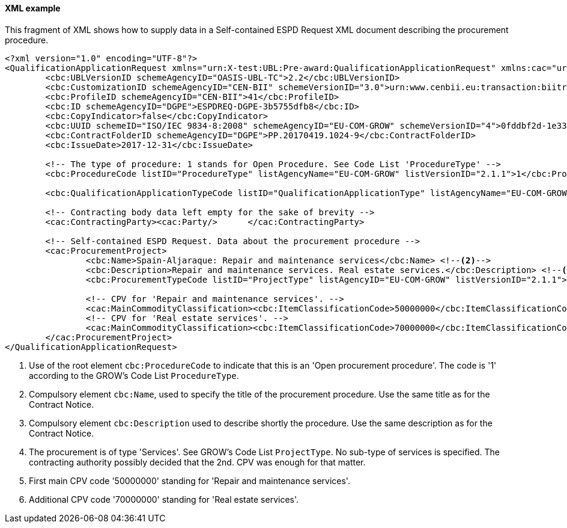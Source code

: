 
==== XML example

This fragment of XML shows how to supply data in a Self-contained ESPD Request XML document describing the procurement procedure.

[source,xml]
----
<?xml version="1.0" encoding="UTF-8"?>
<QualificationApplicationRequest xmlns="urn:X-test:UBL:Pre-award:QualificationApplicationRequest" xmlns:cac="urn:X-test:UBL:Pre-award:CommonAggregate" xmlns:cbc="urn:X-test:UBL:Pre-award:CommonBasic" xmlns:espd="urn:com:grow:espd:2.1.1"  xmlns:xsi="http://www.w3.org/2001/XMLSchema-instance" xsi:schemaLocation="urn:X-test:UBL:Pre-award:QualificationApplicationRequest ../xsdrt/maindoc/UBL-QualificationApplicationRequest-2.2-Pre-award.xsd">
	<cbc:UBLVersionID schemeAgencyID="OASIS-UBL-TC">2.2</cbc:UBLVersionID>
	<cbc:CustomizationID schemeAgencyID="CEN-BII" schemeVersionID="3.0">urn:www.cenbii.eu:transaction:biitrdm070:ver3.0</cbc:CustomizationID>
	<cbc:ProfileID schemeAgencyID="CEN-BII">41</cbc:ProfileID>
	<cbc:ID schemeAgencyID="DGPE">ESPDREQ-DGPE-3b5755dfb8</cbc:ID>
	<cbc:CopyIndicator>false</cbc:CopyIndicator>
	<cbc:UUID schemeID="ISO/IEC 9834-8:2008" schemeAgencyID="EU-COM-GROW" schemeVersionID="4">0fddbf2d-1e33-4267-b04f-52b59b72ccb6</cbc:UUID>
	<cbc:ContractFolderID schemeAgencyID="DGPE">PP.20170419.1024-9</cbc:ContractFolderID>
	<cbc:IssueDate>2017-12-31</cbc:IssueDate>
	
	<!-- The type of procedure: 1 stands for Open Procedure. See Code List 'ProcedureType' -->
	<cbc:ProcedureCode listID="ProcedureType" listAgencyName="EU-COM-GROW" listVersionID="2.1.1">1</cbc:ProcedureCode> <--1-->

	<cbc:QualificationApplicationTypeCode listID="QualificationApplicationType" listAgencyName="EU-COM-GROW" listVersionID="2.1.1">SELFCONTAINED</cbc:QualificationApplicationTypeCode>
	
	<!-- Contracting body data left empty for the sake of brevity -->
	<cac:ContractingParty><cac:Party/>	</cac:ContractingParty>

	<!-- Self-contained ESPD Request. Data about the procurement procedure -->
	<cac:ProcurementProject>
		<cbc:Name>Spain-Aljaraque: Repair and maintenance services</cbc:Name> <--2-->
		<cbc:Description>Repair and maintenance services. Real estate services.</cbc:Description> <--3-->
		<cbc:ProcurementTypeCode listID="ProjectType" listAgencyID="EU-COM-GROW" listVersionID="2.1.1">Services</cbc:ProcurementTypeCode> <--4-->
		
		<!-- CPV for 'Repair and maintenance services'. -->
		<cac:MainCommodityClassification><cbc:ItemClassificationCode>50000000</cbc:ItemClassificationCode></cac:MainCommodityClassification> <--5-->
		<!-- CPV for 'Real estate services'. -->
		<cac:MainCommodityClassification><cbc:ItemClassificationCode>70000000</cbc:ItemClassificationCode></cac:MainCommodityClassification> <--6-->
	</cac:ProcurementProject>
</QualificationApplicationRequest>

----
<1> Use of the root element `cbc:ProcedureCode` to indicate that this is an 'Open procurement procedure'. The code is '1' according to the GROW's Code List `ProcedureType`.
<2> Compulsory element `cbc:Name`, used to specify the title of the procurement procedure. Use the same title as for the Contract Notice.
<3> Compulsory element `cbc:Description` used to describe shortly the procedure. Use the same description as for the Contract Notice.
<4> The procurement is of type 'Services'. See GROW's Code List `ProjectType`. No sub-type of services is specified. The contracting authority possibly decided that the 2nd. CPV was enough for that matter.
<5> First main CPV code '50000000' standing for 'Repair and maintenance services'.
<6> Additional CPV code '70000000' standing for 'Real estate services'.